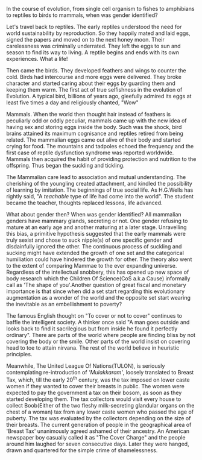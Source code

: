 #+BEGIN_COMMENT
.. title: Mammae
.. slug: mammae
.. date: 2020-08-27 00:35:33 UTC+05:30
.. tags: 
.. category: 
.. link: 
.. description: 
.. type: text
.. status: draft
#+END_COMMENT


In the course of evolution, from single cell organism to fishes to amphibians to 
reptiles to birds to mammals, when was gender identified?

Let's travel back to reptiles. The early reptiles understood the need for world
sustainability by reproduction. So they happily mated and laid eggs, signed the
papers and moved on to the next honey moon. Their carelessness was criminally
underrated. They left the eggs to sun and season to find its way to living.  A
reptile begins and ends with its own experiences. What a life!

Then came the birds. They developed feathers and wings to counter the cold.
Birds had intercourse and more eggs were delivered. They broke character and
started caring about their eggs by guarding them and keeping them warm. The
first act of true selfishness in the evolution of Evolution. A typical bird,
billions of years ago, gleefully admired its eggs at least five times a day and
religiously chanted, "Wow"

Mammals. When the world then thought hair instead of feathers is peculiarly odd
or oddly peculiar, mammals came up with the new idea of having sex and storing
eggs inside the body. Such was the shock, bird brains attained its maximum
cognisance and reptiles retired from being related. The mammalian eggs came out
alive of their body and started crying for food. The mountains and tadpoles
echoed the frequency and the first case of reptile dysfunction syndrome was
reported worldwide. Mammals then acquired the habit of providing protection and
nutrition to the offspring. Thus began the suckling and tickling.

The Mammalian care lead to association and mutual understanding. The cherishing
of the youngling created attachment, and kindled the possibility of learning by
imitation. The beginnings of true social life.  As H.G.Wells has rightly said,
"A /teachable/ type of life had come into the world". The student became the
teacher, thoughts replaced lessons, life advanced.

What about gender then? When was gender identified? All mammalian genders have
mammary glands, secreting or not. One gender refusing to mature at an early age
and another maturing at a later stage. Unravelling this bias, a primitive
hypothesis suggested that the early mammals were truly sexist and chose to suck
nipple(s) of one specific gender and disdainfully ignored the other. The
continuous process of suckling and sucking might have extended the growth of one
set and the categorical humiliation could have hindered the growth for
other. The theory also went to the extent of comparing Mammae to the ever
expanding universe. Regardless of the intellectual snobbery, this has opened up
new space of body research which the Children Of Science(CoS a.k.a Cause)
informally call as 'The shape of you'.Another question of great fiscal and
monetary importance is that since when did a set start regarding this
evolutionary augmentation as a wonder of the world and the opposite set start
wearing the inevitable as an embellishment to poverty?

The famous English thought on "To cover or not to cover" continues to baffle the
intelligent society. A thinker once said "A man goes outside and looks back to
find it sacrilegious but from inside he found it perfectly ordinary". There are
parts of the world where people are finding bliss by not covering the body or
the smile. Other parts of the world insist on covering head to toe to attain
nirvana. The rest of the world believe in heuristic principles. 

Meanwhile, The United League Of Nations(TULON), is seriously contemplating
re-introduction of /'Mulakkaram'/, loosely translated to Breast Tax, which, till
the early 20^th century, was the tax imposed on lower caste women if they wanted
to cover their breasts in public. The women were expected to pay the government
a tax on their bosom, as soon as they started developing them. The tax
collectors would visit every house to collect Boob(Either of the two fleshy
milk-secreting glandular organs on the chest of a woman) tax from any lower
caste women who passed the age of puberty. The tax was evaluated by the
collectors depending on the size of their breasts. The current generation of
people in the geographical area of 'Breast Tax' unanimously agreed ashamed of
their ancestry. An American newspaper boy casually called it as "The Cover
Charge" and the people around him laughed for seven consecutive days. Later they
were hanged, drawn and quartered for the simple crime of shamelessness.


